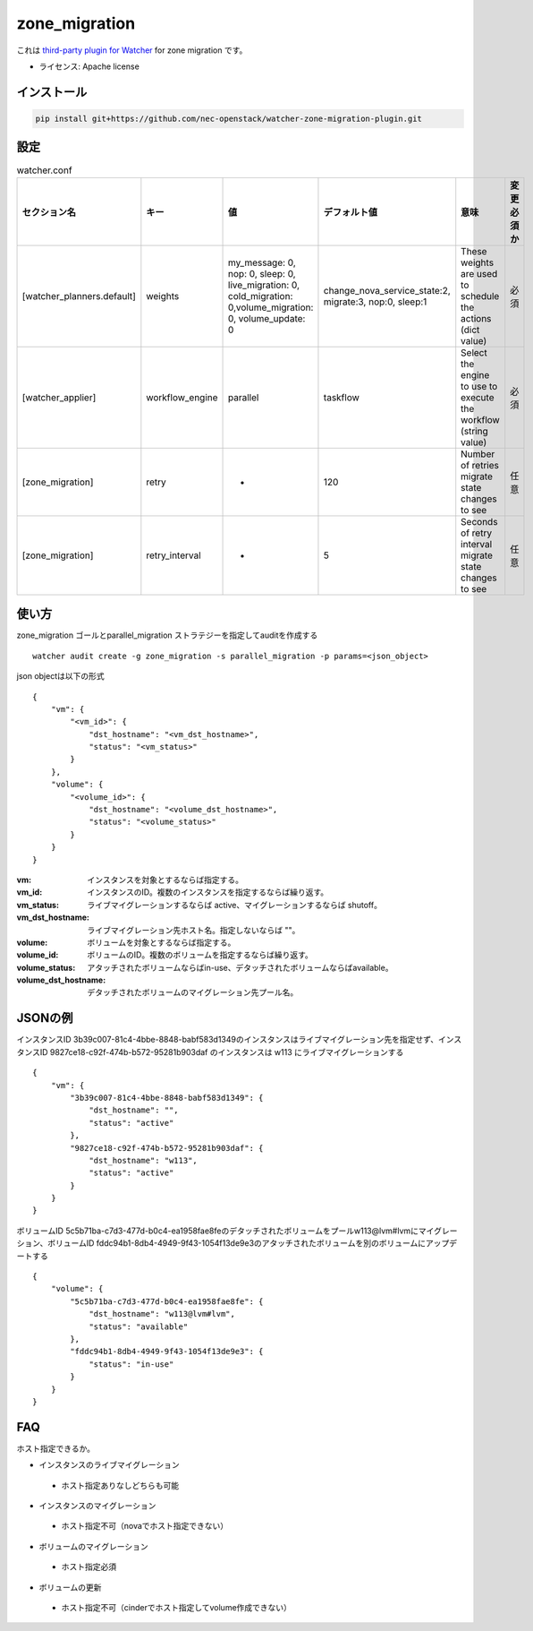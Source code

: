 ===============================
zone_migration
===============================

これは `third-party plugin for Watcher`_ for zone migration です。

.. _third-party plugin for Watcher: http://docs.openstack.org/developer/watcher/dev/plugin/base-setup.html


* ライセンス: Apache license

インストール
------------

.. code::

    pip install git+https://github.com/nec-openstack/watcher-zone-migration-plugin.git

設定
-----

.. list-table:: watcher.conf
   :widths: 10 10 20 20 30 10
   :header-rows: 1

   * - セクション名
     - キー
     - 値
     - デフォルト値
     - 意味
     - 変更必須か
   * - [watcher_planners.default]
     - weights
     - my_message: 0, nop: 0, sleep: 0, live_migration: 0, cold_migration: 0,volume_migration: 0, volume_update: 0
     - change_nova_service_state:2, migrate:3, nop:0, sleep:1
     - These weights are used to schedule the actions (dict value)
     - 必須
   * - [watcher_applier]
     - workflow_engine
     - parallel
     - taskflow
     - Select the engine to use to execute the workflow (string value)
     - 必須
   * - [zone_migration]
     - retry
     - -
     - 120
     - Number of retries migrate state changes to see
     - 任意
   * - [zone_migration]
     - retry_interval
     - -
     - 5
     - Seconds of retry interval migrate state changes to see
     - 任意

使い方
--------

zone_migration ゴールとparallel_migration ストラテジーを指定してauditを作成する ::

 watcher audit create -g zone_migration -s parallel_migration -p params=<json_object>

json objectは以下の形式 ::

 {
     "vm": {
         "<vm_id>": {
             "dst_hostname": "<vm_dst_hostname>", 
             "status": "<vm_status>"
         }
     }, 
     "volume": {
         "<volume_id>": {
             "dst_hostname": "<volume_dst_hostname>", 
             "status": "<volume_status>"
         }
     }
 }

:vm:  インスタンスを対象とするならば指定する。
:vm_id: インスタンスのID。複数のインスタンスを指定するならば繰り返す。
:vm_status: ライブマイグレーションするならば active、マイグレーションするならば shutoff。
:vm_dst_hostname: ライブマイグレーション先ホスト名。指定しないならば ""。
:volume: ボリュームを対象とするならば指定する。
:volume_id: ボリュームのID。複数のボリュームを指定するならば繰り返す。
:volume_status:  アタッチされたボリュームならばin-use、デタッチされたボリュームならばavailable。
:volume_dst_hostname: デタッチされたボリュームのマイグレーション先プール名。

JSONの例
----------

インスタンスID 3b39c007-81c4-4bbe-8848-babf583d1349のインスタンスはライブマイグレーション先を指定せず、インスタンスID 9827ce18-c92f-474b-b572-95281b903daf のインスタンスは w113 にライブマイグレーションする ::

 {
     "vm": {
         "3b39c007-81c4-4bbe-8848-babf583d1349": {
             "dst_hostname": "", 
             "status": "active"
         }, 
         "9827ce18-c92f-474b-b572-95281b903daf": {
             "dst_hostname": "w113", 
             "status": "active"
         }
     }
 }

ボリュームID 5c5b71ba-c7d3-477d-b0c4-ea1958fae8feのデタッチされたボリュームをプールw113@lvm#lvmにマイグレーション、ボリュームID fddc94b1-8db4-4949-9f43-1054f13de9e3のアタッチされたボリュームを別のボリュームにアップデートする ::

 {
     "volume": {
         "5c5b71ba-c7d3-477d-b0c4-ea1958fae8fe": {
             "dst_hostname": "w113@lvm#lvm", 
             "status": "available"
         }, 
         "fddc94b1-8db4-4949-9f43-1054f13de9e3": {
             "status": "in-use"
         }
     }
 }


FAQ
---

ホスト指定できるか。

* インスタンスのライブマイグレーション

 * ホスト指定ありなしどちらも可能

* インスタンスのマイグレーション

 * ホスト指定不可（novaでホスト指定できない）

* ボリュームのマイグレーション

 * ホスト指定必須

* ボリュームの更新

 * ホスト指定不可（cinderでホスト指定してvolume作成できない）
